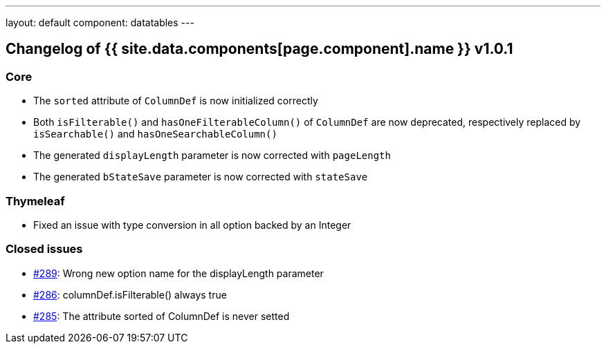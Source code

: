 ---
layout: default
component: datatables
---

[.margin-top-30]
== Changelog of {{ site.data.components[page.component].name }} v1.0.1

=== Core

* The `sorted` attribute of `ColumnDef` is now initialized correctly
* Both `isFilterable()` and `hasOneFilterableColumn()` of `ColumnDef` are now deprecated, respectively replaced by `isSearchable()` and `hasOneSearchableColumn()`
* The generated `displayLength` parameter is now corrected with `pageLength`
* The generated `bStateSave` parameter is now corrected with `stateSave`

=== Thymeleaf

* Fixed an issue with type conversion in all option backed by an Integer

=== Closed issues

* https://github.com/dandelion/dandelion/issues/289[#289]: Wrong new option name for the displayLength parameter
* https://github.com/dandelion/dandelion/issues/286[#286]: columnDef.isFilterable() always true
* https://github.com/dandelion/dandelion/issues/285[#285]: The attribute sorted of ColumnDef is never setted

